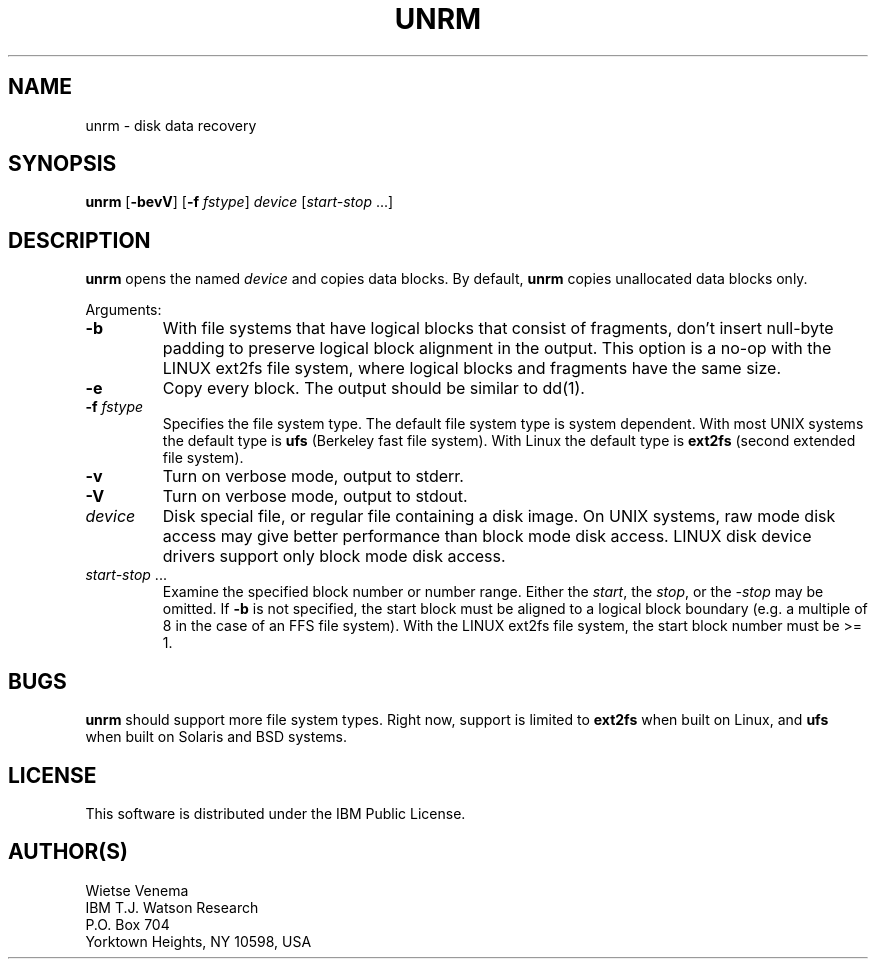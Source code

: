 .TH UNRM 1 
.ad
.fi
.SH NAME
unrm
\-
disk data recovery
.SH SYNOPSIS
.na
.nf
.ad
.fi
\fBunrm\fR [\fB-bevV\fR] [\fB-f \fIfstype\fR]
\fIdevice\fR [\fIstart-stop\fR ...]
.SH DESCRIPTION
.ad
.fi
\fBunrm\fR opens the named \fIdevice\fR and copies data blocks.
By default, \fBunrm\fR copies unallocated data blocks only.

Arguments:
.IP \fB-b\fR
With file systems that have logical blocks that consist of fragments,
don't insert null-byte padding to preserve logical block alignment
in the output.
This option is a no-op with the LINUX ext2fs file system, where
logical blocks and fragments have the same size.
.IP \fB-e\fR
Copy every block. The output should be similar to dd(1).
.IP "\fB-f\fI fstype\fR"
Specifies the file system type. The default file system type
is system dependent. With most UNIX systems the default type
is \fBufs\fR (Berkeley fast file system). With Linux the default
type is \fBext2fs\fR (second extended file system).
.IP \fB-v\fR
Turn on verbose mode, output to stderr.
.IP \fB-V\fR
Turn on verbose mode, output to stdout.
.IP \fIdevice\fR
Disk special file, or regular file containing a disk image.
On UNIX systems, raw mode disk access may give better performance
than block mode disk access.  LINUX disk device drivers support
only block mode disk access.
.IP "\fIstart-stop\fR ..."
Examine the specified block number or number range. Either the
\fIstart\fR, the \fIstop\fR, or the \fI-stop\fR may be omitted.
If \fB-b\fR is not specified, the start block must be
aligned to a logical block boundary (e.g. a multiple of 8 in
the case of an FFS file system). With the LINUX ext2fs file system,
the start block number must be >= 1.
.SH BUGS
.ad
.fi
\fBunrm\fR should support more file system types. Right now, support
is limited to \fBext2fs\fR when built on Linux, and \fBufs\fR when
built on Solaris and BSD systems.
.SH LICENSE
.na
.nf
This software is distributed under the IBM Public License.
.SH AUTHOR(S)
.na
.nf
Wietse Venema
IBM T.J. Watson Research
P.O. Box 704
Yorktown Heights, NY 10598, USA
